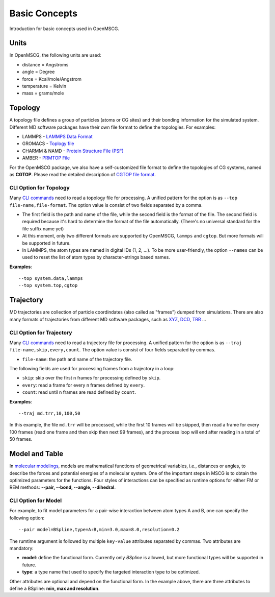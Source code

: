 Basic Concepts
==============

Introduction for basic concepts used in OpenMSCG.


Units
-----

In OpenMSCG, the following units are used:

* distance = Angstroms
* angle = Degree
* force = Kcal/mole/Angstrom
* temperature = Kelvin
* mass = grams/mole


Topology
--------

A topology file defines a group of particles (atoms or CG sites) and their bonding information for the simulated system. Different MD software packages have their own file format to define the topologies. For examples:

* LAMMPS - `LAMMPS Data Format <https://lammps.sandia.gov/doc/2001/data_format.html>`_

* GROMACS - `Toplogy file <http://manual.gromacs.org/documentation/current/reference-manual/topologies/topology-file-formats.html>`_

* CHARMM & NAMD - `Protein Structure File (PSF) <https://www.ks.uiuc.edu/Training/Tutorials/namd/namd-tutorial-unix-html/node23.html>`_

* AMBER - `PRMTOP File <https://ambermd.org/FileFormats.php#topology>`_

For the OpenMSCG package, we also have a self-customized file format to define the topologies of CG systems, named as **CGTOP**. Please read the detailed description of `CGTOP file format <cgtop.html>`_.


CLI Option for Topology
"""""""""""""""""""""""

Many `CLI commands <commands.html>`_ need to read a topology file for processing. A unified pattern for the option is as ``--top file-name,file-format``. The option value is consist of two fields separated by a comma.

* The first field is the path and name of the file, while the second field is the format of the file. The second field is required because it's hard to determine the format of the file automatically. (There's no universal standard for the file suffix name yet)

* At this moment, only two different formats are supported by OpenMSCG, ``lammps`` and ``cgtop``. But more formats will be supported in future.

* In LAMMPS, the atom types are named in digital IDs (1, 2, ...). To be more user-friendly, the option ``--names`` can be used to reset the list of atom types by character-strings based names.

**Examples**::
    
    --top system.data,lammps
    --top system.top,cgtop



Trajectory
----------

MD trajectories are collection of particle coordindates (also called as "frames") dumped from simulations. There are also many formats of trajectories from different MD software packages, such as `XYZ <https://en.wikipedia.org/wiki/XYZ_file_format>`_, `DCD <https://www.ks.uiuc.edu/Research/vmd/plugins/molfile/dcdplugin.html>`_, `TRR <http://manual.gromacs.org/archive/5.0.3/online/xtc.html>`_ ...


CLI Option for Trajectory
"""""""""""""""""""""""""

Many `CLI commands <commands.html>`_ need to read a trajectory file for processing. A unified pattern for the option is as ``--traj file-name,skip,every,count``. The option value is consist of four fields separated by commas.

* ``file-name``: the path and name of the trajectory file.

The following fields are used for processing frames from a trajectory in a loop:

* ``skip``: skip over the first n frames for processing defined by ``skip``.
* ``every``: read a frame for every n frames defined by ``every``.
* ``count``: read until n frames are read defined by ``count``.

**Examples**::
    
    --traj md.trr,10,100,50

In this example, the file ``md.trr`` will be processed, while the first 10 frames will be skipped, then read a frame for every 100 frames (read one frame and then skip then next 99 frames), and the process loop will end after reading in a total of 50 frames.


Model and Table
---------------

In `molecular modelings <https://en.wikipedia.org/wiki/Force_field_(chemistry)>`_, models are mathematical functions of geometrical variables, i.e., distances or angles, to describe the forces and potential energies of a molecular system. One of the important steps in MSCG is to obtain the optimized parameters for the functions. Four styles of interactions can be specified as runtime options for either FM or REM methods: **--pair, --bond, --angle, --dihedral**.

CLI Option for Model
""""""""""""""""""""

For example, to fit model parameters for a pair-wise interaction between atom types A and B, one can specify the following option::

    --pair model=BSpline,type=A:B,min=3.0,max=8.0,resolution=0.2

The rumtime argument is followed by multiple ``key-value`` attributes separated by commas. Two attributes are mandatory:

* **model**: define the functional form. Currently only `BSpline` is allowed, but more functional types will be supported in future.
* **type**: a type name that used to specify the targeted interaction type to be optimized.

Other attributes are optional and depend on the functional form. In the example above, there are three attributes to define a BSpline: **min, max and resolution**.



